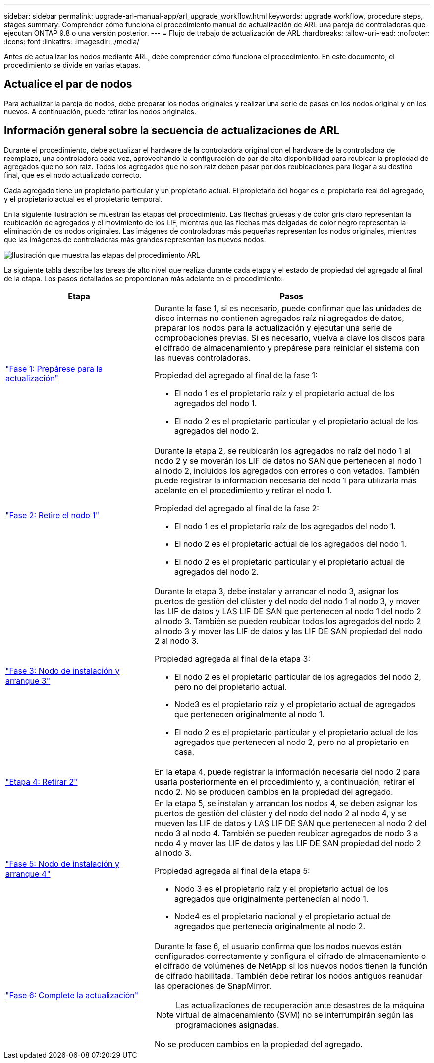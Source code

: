 ---
sidebar: sidebar 
permalink: upgrade-arl-manual-app/arl_upgrade_workflow.html 
keywords: upgrade workflow, procedure steps, stages 
summary: Comprender cómo funciona el procedimiento manual de actualización de ARL una pareja de controladoras que ejecutan ONTAP 9.8 o una versión posterior. 
---
= Flujo de trabajo de actualización de ARL
:hardbreaks:
:allow-uri-read: 
:nofooter: 
:icons: font
:linkattrs: 
:imagesdir: ./media/


[role="lead"]
Antes de actualizar los nodos mediante ARL, debe comprender cómo funciona el procedimiento. En este documento, el procedimiento se divide en varias etapas.



== Actualice el par de nodos

Para actualizar la pareja de nodos, debe preparar los nodos originales y realizar una serie de pasos en los nodos original y en los nuevos. A continuación, puede retirar los nodos originales.



== Información general sobre la secuencia de actualizaciones de ARL

Durante el procedimiento, debe actualizar el hardware de la controladora original con el hardware de la controladora de reemplazo, una controladora cada vez, aprovechando la configuración de par de alta disponibilidad para reubicar la propiedad de agregados que no son raíz. Todos los agregados que no son raíz deben pasar por dos reubicaciones para llegar a su destino final, que es el nodo actualizado correcto.

Cada agregado tiene un propietario particular y un propietario actual. El propietario del hogar es el propietario real del agregado, y el propietario actual es el propietario temporal.

En la siguiente ilustración se muestran las etapas del procedimiento. Las flechas gruesas y de color gris claro representan la reubicación de agregados y el movimiento de los LIF, mientras que las flechas más delgadas de color negro representan la eliminación de los nodos originales. Las imágenes de controladoras más pequeñas representan los nodos originales, mientras que las imágenes de controladoras más grandes representan los nuevos nodos.

image:arl_upgrade_manual_image1.PNG["Ilustración que muestra las etapas del procedimiento ARL"]

La siguiente tabla describe las tareas de alto nivel que realiza durante cada etapa y el estado de propiedad del agregado al final de la etapa. Los pasos detallados se proporcionan más adelante en el procedimiento:

[cols="35,65"]
|===
| Etapa | Pasos 


| link:stage_1_index.html["Fase 1: Prepárese para la actualización"]  a| 
Durante la fase 1, si es necesario, puede confirmar que las unidades de disco internas no contienen agregados raíz ni agregados de datos, preparar los nodos para la actualización y ejecutar una serie de comprobaciones previas. Si es necesario, vuelva a clave los discos para el cifrado de almacenamiento y prepárese para reiniciar el sistema con las nuevas controladoras.

Propiedad del agregado al final de la fase 1:

* El nodo 1 es el propietario raíz y el propietario actual de los agregados del nodo 1.
* El nodo 2 es el propietario particular y el propietario actual de los agregados del nodo 2.




| link:stage_2_index.html["Fase 2: Retire el nodo 1"]  a| 
Durante la etapa 2, se reubicarán los agregados no raíz del nodo 1 al nodo 2 y se moverán los LIF de datos no SAN que pertenecen al nodo 1 al nodo 2, incluidos los agregados con errores o con vetados. También puede registrar la información necesaria del nodo 1 para utilizarla más adelante en el procedimiento y retirar el nodo 1.

Propiedad del agregado al final de la fase 2:

* El nodo 1 es el propietario raíz de los agregados del nodo 1.
* El nodo 2 es el propietario actual de los agregados del nodo 1.
* El nodo 2 es el propietario particular y el propietario actual de agregados del nodo 2.




| link:stage_3_index.html["Fase 3: Nodo de instalación y arranque 3"]  a| 
Durante la etapa 3, debe instalar y arrancar el nodo 3, asignar los puertos de gestión del clúster y del nodo del nodo 1 al nodo 3, y mover las LIF de datos y LAS LIF DE SAN que pertenecen al nodo 1 del nodo 2 al nodo 3. También se pueden reubicar todos los agregados del nodo 2 al nodo 3 y mover las LIF de datos y las LIF DE SAN propiedad del nodo 2 al nodo 3.

Propiedad agregada al final de la etapa 3:

* El nodo 2 es el propietario particular de los agregados del nodo 2, pero no del propietario actual.
* Node3 es el propietario raíz y el propietario actual de agregados que pertenecen originalmente al nodo 1.
* El nodo 2 es el propietario particular y el propietario actual de los agregados que pertenecen al nodo 2, pero no al propietario en casa.




| link:stage_4_index.html["Etapa 4: Retirar 2"]  a| 
En la etapa 4, puede registrar la información necesaria del nodo 2 para usarla posteriormente en el procedimiento y, a continuación, retirar el nodo 2. No se producen cambios en la propiedad del agregado.



| link:stage_5_index.html["Fase 5: Nodo de instalación y arranque 4"]  a| 
En la etapa 5, se instalan y arrancan los nodos 4, se deben asignar los puertos de gestión del clúster y del nodo del nodo 2 al nodo 4, y se mueven las LIF de datos y LAS LIF DE SAN que pertenecen al nodo 2 del nodo 3 al nodo 4. También se pueden reubicar agregados de nodo 3 a nodo 4 y mover las LIF de datos y las LIF DE SAN propiedad del nodo 2 al nodo 3.

Propiedad agregada al final de la etapa 5:

* Nodo 3 es el propietario raíz y el propietario actual de los agregados que originalmente pertenecían al nodo 1.
* Node4 es el propietario nacional y el propietario actual de agregados que pertenecía originalmente al nodo 2.




| link:stage_6_index.html["Fase 6: Complete la actualización"]  a| 
Durante la fase 6, el usuario confirma que los nodos nuevos están configurados correctamente y configura el cifrado de almacenamiento o el cifrado de volúmenes de NetApp si los nuevos nodos tienen la función de cifrado habilitada. También debe retirar los nodos antiguos reanudar las operaciones de SnapMirror.


NOTE: Las actualizaciones de recuperación ante desastres de la máquina virtual de almacenamiento (SVM) no se interrumpirán según las programaciones asignadas.

No se producen cambios en la propiedad del agregado.

|===